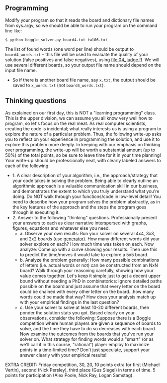 ** Programming

Modify your program so that it reads the board and dictionary file
names from sys.argv, so we should be able to run your program on the
command line like:

#+begin_src
$ python boggle_solver.py board4.txt twl06.txt
#+end_src

The list of found words (one word per line) should be output to
=board4_words.txt= -- this file will be used to evaluate the quality
of your solution (false positives and false negatives), using
[[file:04_judge.R]]. We will use several different boards, so your output
file name should depend on the input file name.
- So if there is another board file name, say =x.txt=, the output
  should be saved to =x_words.txt= (not =board4_words.txt=).

** Thinking questions

As explained on our first day, this is NOT a "learning programming"
class. This is the upper division, we can assume you all know very
well how to program, so let's focus on the real meat. As real computer
scientists, creating the code is incidental; what really interests us
is using a program to explore the nature of a particular
problem. Thus, the following write-up asks you to reflect on your
experience in programming the solution, and use it to explore this
problem more deeply. In keeping with our emphasis on thinking over
programming, the write-up will be worth a substantial amount (up to
50%) of the total points, so be sure to leave time for it in your time
planning! Your write-up should be professionally neat, with clearly
labeled answers to each of the following:

- 1. A clear description of your algorithm, i.e., the
  approach/strategy that your code takes in solving the problem.
  Being able to clearly outline an algorithmic approach is a valuable
  communication skill in our business, and demonstrates the extent to
  which you truly understand what you're doing. Do NOT walk through
  your functions/code in low-level detail! You need to describe how
  your program solves the problem abstractly, as in the key features
  of the approach and the steps the program goes through in executing
  it.
- 2. Answer to the following "thinking" questions. Professionally
  present your answers to each as clear narrative interspersed with
  graphs, figures, equations and whatever else you need.
  - a. Observe your own results: Run your solver on several 4x4, 3x3,
    and 2x2 boards (use [[file:04_generator.py][generator]]). How many different words did your
    solver explore on each? How much time was taken on each. Now
    analyze: Come up with a curve showing your results. Then use this
    to predict the time/moves it would take to explore a 5x5 board.
  - b. Analyze the problem generally: How many possible combinations
    of letters (i.e. actual words or not) can be constructed from an
    NxN board? Walk through your reasoning carefully, showing how your
    value comes together. Let's keep it simple just to get a decent
    upper bound without needing a PhD in combinatorics: Ignore
    detailed paths possible on the board and just assume that every
    letter on the board could be chained with every other letter on
    the board...how many words could be made that way? How does your
    analysis match up with your empirical findings in the last
    question?
  - c. Use your solver to solve at least 10-20 different boards, then
    ponder the solution stats you got. Based clearly on your
    observations, consider the following: Suppose there is a Boggle
    competition where human players are given a sequence of boards to
    solve, and the time they have to do so decreases with each board.
    Now examine the outcomes from the boards that you've run your
    solver on. What strategy for finding words would a "smart" (or as
    we'll call it in this course, "rational") player employ to
    maximize points in a time-limited time? Don't just speculate,
    support your answer clearly with your empirical results!

EXTRA CREDIT: Friday competition, 30, 20, 10 points extra for first
(Michael Vertin), second (Nick Persley), third place (Gus Siegel) in terms of
time. 5 points for participation (Alex Poole, Nick Ray, Logan Samstag).
